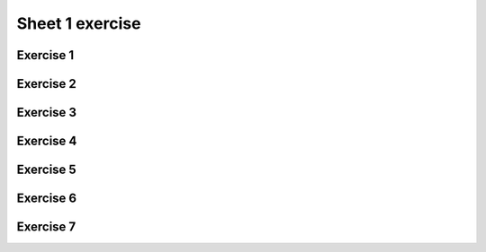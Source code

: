 .. This file is part of the OpenDSA eTextbook project. See
.. http://opendsa.org for more details.
.. Copyright (c) 2012-2020 by the OpenDSA Project Contributors, and
.. distributed under an MIT open source license.

.. avmetadata::
   :author: Mostafa Mohammed
   :requires:
   :satisfies:
   :topic:

Sheet 1 exercise
=======


Exercise 1
----------

.. avembed:: AV/OpenFLAP/exercises/FLAssignments/Sheet_1/sheet1exercise1.html pe
   :long_name: Sheet 1 Exercise 1 Draw a FA for a language

Exercise 2
----------

.. avembed:: AV/OpenFLAP/exercises/FLAssignments/Sheet_1/sheet1exercise2.html pe
   :long_name: Sheet 1 Exercise 2 Draw a FA for a language


Exercise 3
----------
.. avembed:: AV/OpenFLAP/exercises/FLAssignments/Sheet_1/sheet1exercise3.html pe
   :long_name: Sheet 1 Exercise 3 Draw a FA for a language


Exercise 4
----------
.. avembed:: AV/OpenFLAP/exercises/FLAssignments/Sheet_1/sheet1exercise4.html pe
   :long_name: Sheet 1 Exercise 4 Draw a FA for a language


Exercise 5
----------

.. avembed:: AV/OpenFLAP/exercises/FLAssignments/Sheet_1/sheet1exercise5.html pe
   :long_name: Sheet 1 Exercise 5 write a grammar for a language


Exercise 6
----------

.. avembed:: AV/OpenFLAP/exercises/FLAssignments/Sheet_1/sheet1exercise6.html pe
   :long_name: Sheet 1 Exercise 6 write a grammar for a language


Exercise 7
----------

.. avembed:: AV/OpenFLAP/exercises/FLAssignments/Sheet_1/sheet1exercise7.html pe
   :long_name: Sheet 1 Exercise 7 write a grammar for a language